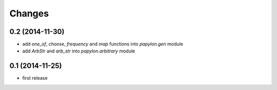 Changes
=======

0.2 (2014-11-30)
----------------

* add `one_of`, `choose`, `frequency` and `map` functions into `papylon.gen` module
* add `ArbStr` and `arb_str` into `papylon.arbitrary` module

0.1 (2014-11-25)
----------------

* first release
